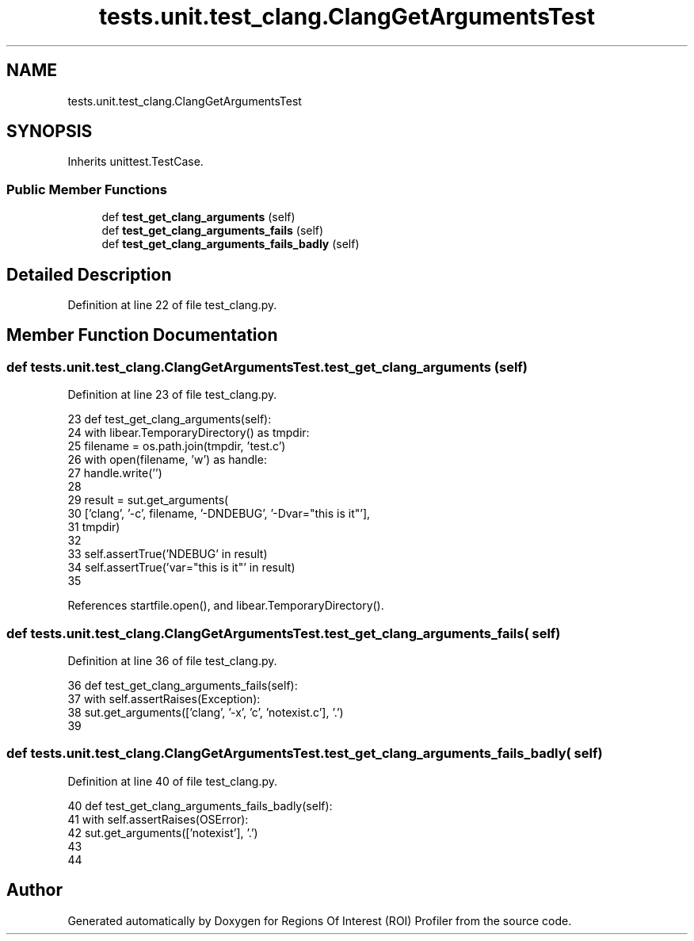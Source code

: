 .TH "tests.unit.test_clang.ClangGetArgumentsTest" 3 "Sat Feb 12 2022" "Version 1.2" "Regions Of Interest (ROI) Profiler" \" -*- nroff -*-
.ad l
.nh
.SH NAME
tests.unit.test_clang.ClangGetArgumentsTest
.SH SYNOPSIS
.br
.PP
.PP
Inherits unittest\&.TestCase\&.
.SS "Public Member Functions"

.in +1c
.ti -1c
.RI "def \fBtest_get_clang_arguments\fP (self)"
.br
.ti -1c
.RI "def \fBtest_get_clang_arguments_fails\fP (self)"
.br
.ti -1c
.RI "def \fBtest_get_clang_arguments_fails_badly\fP (self)"
.br
.in -1c
.SH "Detailed Description"
.PP 
Definition at line 22 of file test_clang\&.py\&.
.SH "Member Function Documentation"
.PP 
.SS "def tests\&.unit\&.test_clang\&.ClangGetArgumentsTest\&.test_get_clang_arguments ( self)"

.PP
Definition at line 23 of file test_clang\&.py\&.
.PP
.nf
23     def test_get_clang_arguments(self):
24         with libear\&.TemporaryDirectory() as tmpdir:
25             filename = os\&.path\&.join(tmpdir, 'test\&.c')
26             with open(filename, 'w') as handle:
27                 handle\&.write('')
28 
29             result = sut\&.get_arguments(
30                 ['clang', '-c', filename, '-DNDEBUG', '-Dvar="this is it"'],
31                 tmpdir)
32 
33             self\&.assertTrue('NDEBUG' in result)
34             self\&.assertTrue('var="this is it"' in result)
35 
.fi
.PP
References startfile\&.open(), and libear\&.TemporaryDirectory()\&.
.SS "def tests\&.unit\&.test_clang\&.ClangGetArgumentsTest\&.test_get_clang_arguments_fails ( self)"

.PP
Definition at line 36 of file test_clang\&.py\&.
.PP
.nf
36     def test_get_clang_arguments_fails(self):
37         with self\&.assertRaises(Exception):
38             sut\&.get_arguments(['clang', '-x', 'c', 'notexist\&.c'], '\&.')
39 
.fi
.SS "def tests\&.unit\&.test_clang\&.ClangGetArgumentsTest\&.test_get_clang_arguments_fails_badly ( self)"

.PP
Definition at line 40 of file test_clang\&.py\&.
.PP
.nf
40     def test_get_clang_arguments_fails_badly(self):
41         with self\&.assertRaises(OSError):
42             sut\&.get_arguments(['notexist'], '\&.')
43 
44 
.fi


.SH "Author"
.PP 
Generated automatically by Doxygen for Regions Of Interest (ROI) Profiler from the source code\&.
